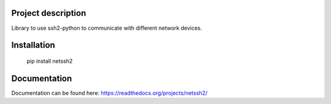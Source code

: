 .. image:: https://img.shields.io/pypi/v/ssh2-python.svg?label=ssh2-python&style=plastic
   :target: https://badge.fury.io/py/ssh2-python
   :alt: ssh2-python
.. image:: https://img.shields.io/pypi/v/netssh2.svg?style=plastic
   :target: https://pypi.python.org/pypi/ssh2-python
   :alt: PyPI
.. image:: https://img.shields.io/pypi/l/netssh2.svg?label=License&style=plastic
   :alt: PyPI - License
   :target: https://gitlab.com/jkrysl/netssh2/blob/master/LICENSE
.. image:: https://img.shields.io/pypi/pyversions/ssh2-python.svg?style=plastic
   :target: https://pypi.python.org/pypi/ssh2-python
.. image:: https://img.shields.io/pypi/wheel/netssh2.svg?style=plastic
   :alt: PyPI - Wheel
   :target: https://pypi.python.org/pypi/ssh2-python
.. image:: https://img.shields.io/gitlab/pipeline/jkrysl/netssh2.svg?style=plastic
   :alt: Gitlab pipeline status
   :target: https://badge.fury.io/py/ssh2-python
.. image:: https://img.shields.io/readthedocs/netssh2.svg?style=plastic
   :alt: Read the Docs
   :target: https://netssh2.readthedocs.io/en/latest/

Project description
===================

Library to use ssh2-python to communicate with different network devices.

Installation
============

    pip install netssh2


Documentation
=============
Documentation can be found here: https://readthedocs.org/projects/netssh2/

